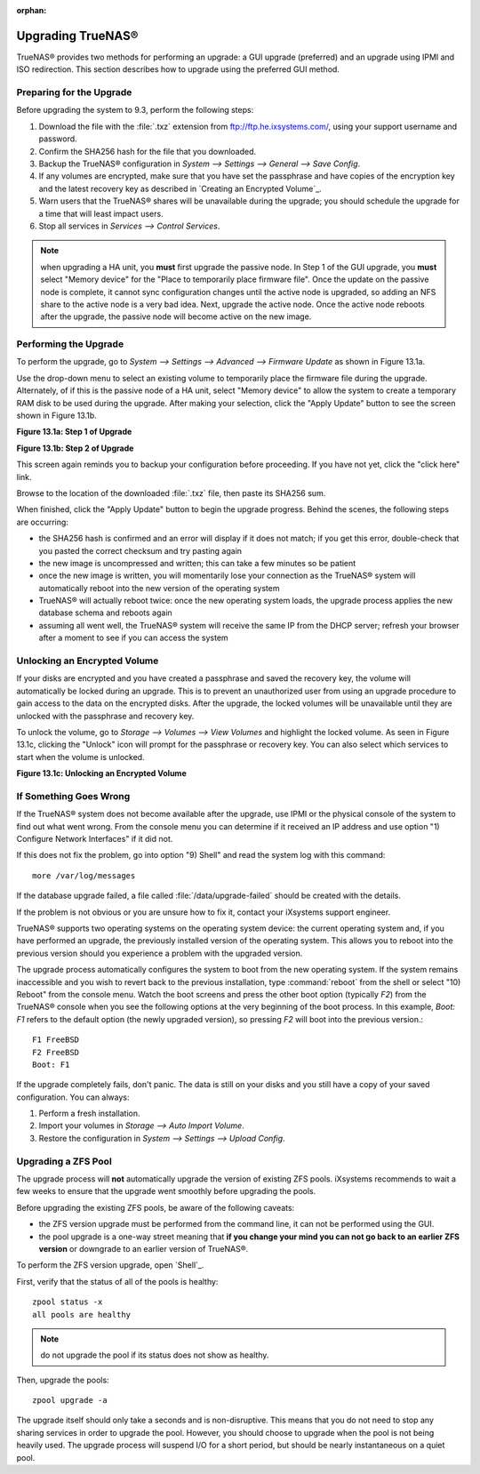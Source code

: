 :orphan:

Upgrading TrueNAS®
-------------------

TrueNAS® provides two methods for performing an upgrade: a GUI upgrade (preferred) and an upgrade using IPMI and ISO redirection. This section describes how
to upgrade using the preferred GUI method.

Preparing for the Upgrade
^^^^^^^^^^^^^^^^^^^^^^^^^

Before upgrading the system to 9.3, perform the following steps:

#.  Download the file with the :file:`.txz` extension from
    `ftp://ftp.he.ixsystems.com/ <ftp://ftp.he.ixsystems.com/>`_, using your support username and password.

#.  Confirm the SHA256 hash for the file that you downloaded.

#.  Backup the TrueNAS® configuration in `System --> Settings --> General --> Save Config`.

#.  If any volumes are encrypted, make sure that you have set the passphrase and have copies of the encryption key and the latest recovery key as described in
    `Creating an Encrypted Volume`_.

#.  Warn users that the TrueNAS® shares will be unavailable during the upgrade; you should schedule the upgrade for a time that will least impact users.

#.  Stop all services in `Services --> Control Services`.

.. note:: when upgrading a HA unit, you
   **must** first upgrade the passive node. In Step 1 of the GUI upgrade, you
   **must** select "Memory device" for the "Place to temporarily place firmware file". Once the update on the passive node is complete, it cannot sync
   configuration changes until the active node is upgraded, so adding an NFS share to the active node is a very bad idea. Next, upgrade the active node. Once
   the active node reboots after the upgrade, the passive node will become active on the new image.

Performing the Upgrade
^^^^^^^^^^^^^^^^^^^^^^

To perform the upgrade, go to `System --> Settings --> Advanced --> Firmware Update` as shown in Figure 13.1a.

Use the drop-down menu to select an existing volume to temporarily place the firmware file during the upgrade. Alternately, of if this is the passive node of
a HA unit, select "Memory device" to allow the system to create a temporary RAM disk to be used during the upgrade. After making your selection, click the
"Apply Update" button to see the screen shown in Figure 13.1b.

**Figure 13.1a: Step 1 of Upgrade**

|100000000000017F00000171394D6770_png|

.. |100000000000017F00000171394D6770_png| image:: images/upgrade1.png
    :width: 8in
    :height: 5in

**Figure 13.1b: Step 2 of Upgrade**

|100000000000020A000001039D4BB7A7_png|

.. |100000000000020A000001039D4BB7A7_png| image:: images/upgrade2.png
    :width: 4.3862in
    :height: 2.1583in

This screen again reminds you to backup your configuration before proceeding. If you have not yet, click the "click here" link.

Browse to the location of the downloaded :file:`.txz` file, then paste its SHA256 sum.

When finished, click the "Apply Update" button to begin the upgrade progress. Behind the scenes, the following steps are occurring:

*   the SHA256 hash is confirmed and an error will display if it does not match; if you get this error, double-check that you pasted the correct checksum and
    try pasting again

*   the new image is uncompressed and written; this can take a few minutes so be patient

*   once the new image is written, you will momentarily lose your connection as the TrueNAS® system will automatically reboot into the new version of the
    operating system

*   TrueNAS® will actually reboot twice: once the new operating system loads, the upgrade process applies the new database schema and reboots again

*   assuming all went well, the TrueNAS® system will receive the same IP from the DHCP server; refresh your browser after a moment to see if you can access
    the system

Unlocking an Encrypted Volume
^^^^^^^^^^^^^^^^^^^^^^^^^^^^^

If your disks are encrypted and you have created a passphrase and saved the recovery key, the volume will automatically be locked during an upgrade. This is
to prevent an unauthorized user from using an upgrade procedure to gain access to the data on the encrypted disks. After the upgrade, the locked volumes will
be unavailable until they are unlocked with the passphrase and recovery key.

To unlock the volume, go to `Storage --> Volumes --> View Volumes` and highlight the locked volume. As seen in Figure 13.1c, clicking the "Unlock" icon will
prompt for the passphrase or recovery key. You can also select which services to start when the volume is unlocked.

**Figure 13.1c: Unlocking an Encrypted Volume**

|1000000000000335000002980DC4880B_png|

.. |1000000000000335000002980DC4880B_png| image:: images/unlock.png
    :width: 6.8992in
    :height: 5.5335in

If Something Goes Wrong
^^^^^^^^^^^^^^^^^^^^^^^

If the TrueNAS® system does not become available after the upgrade, use IPMI or the physical console of the system to find out what went wrong. From the
console menu you can determine if it received an IP address and use option "1) Configure Network Interfaces" if it did not.

If this does not fix the problem, go into option "9) Shell" and read the system log with this command::

 more /var/log/messages

If the database upgrade failed, a file called :file:`/data/upgrade-failed` should be created with the details.

If the problem is not obvious or you are unsure how to fix it, contact your iXsystems support engineer.

TrueNAS® supports two operating systems on the operating system device: the current operating system and, if you have performed an upgrade, the previously
installed version of the operating system. This allows you to reboot into the previous version should you experience a problem with the upgraded version.

The upgrade process automatically configures the system to boot from the new operating system. If the system remains inaccessible and you wish to revert back
to the previous installation, type :command:`reboot` from the shell or select "10) Reboot" from the console menu. Watch the boot screens and press the other
boot option (typically *F2*) from the TrueNAS® console when you see the following options at the very beginning of the boot process. In this example,
*Boot: F1* refers to the default option (the newly upgraded version), so pressing
*F2* will boot into the previous version.::

 F1 FreeBSD
 F2 FreeBSD
 Boot: F1

If the upgrade completely fails, don't panic. The data is still on your disks and you still have a copy of your saved configuration. You can always:

#.  Perform a fresh installation.

#.  Import your volumes in `Storage --> Auto Import Volume`.

#.  Restore the configuration in `System --> Settings --> Upload Config`.

Upgrading a ZFS Pool
^^^^^^^^^^^^^^^^^^^^

The upgrade process will **not** automatically upgrade the version of existing ZFS pools. iXsystems recommends to wait a few weeks to ensure that the upgrade
went smoothly before upgrading the pools.

Before upgrading the existing ZFS pools, be aware of the following caveats:

*   the ZFS version upgrade must be performed from the command line, it can not be performed using the GUI.

*   the pool upgrade is a one-way street meaning that **if you change your mind you can not go back to an earlier ZFS version** or downgrade to an earlier
    version of TrueNAS®.

To perform the ZFS version upgrade, open `Shell`_.

First, verify that the status of all of the pools is healthy::

 zpool status -x
 all pools are healthy

.. note:: do not upgrade the pool if its status does not show as healthy.

Then, upgrade the pools::

 zpool upgrade -a

The upgrade itself should only take a seconds and is non-disruptive. This means that you do not need to stop any sharing services in order to upgrade the
pool. However, you should choose to upgrade when the pool is not being heavily used. The upgrade process will suspend I/O for a short period, but should be
nearly instantaneous on a quiet pool.